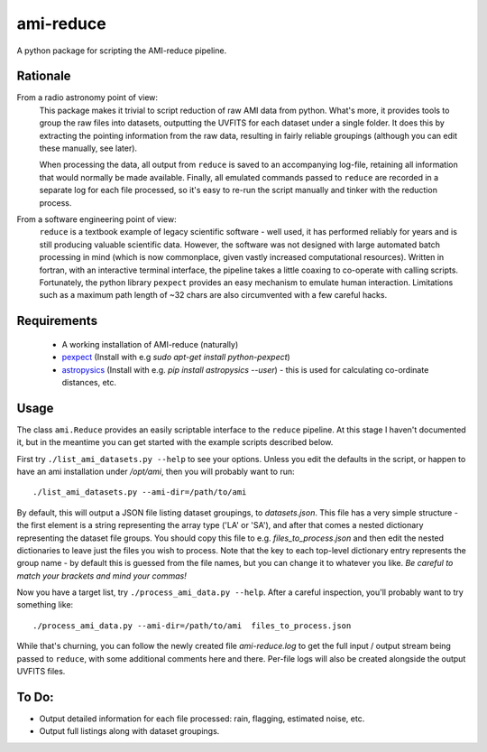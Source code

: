 ===============
ami-reduce
===============
A python package for scripting the AMI-reduce pipeline.

Rationale
-----------
From a radio astronomy point of view:
 This package makes it trivial to script reduction of raw AMI data
 from python. What's more, it provides tools to group the raw files into 
 datasets, outputting the UVFITS for each dataset under a single folder.
 It does this by extracting the pointing information from the raw data,
 resulting in fairly reliable groupings (although you can edit these manually, 
 see later). 

 When processing the data, all output from ``reduce`` is saved to an
 accompanying log-file, retaining all information that would normally 
 be made available.
 Finally, all emulated commands passed to ``reduce`` are 
 recorded in a separate log for each file processed, so it's easy to
 re-run the script manually and tinker  with the reduction process.

From a software engineering point of view:
 ``reduce`` is a textbook example of legacy scientific software - 
 well used, it has performed reliably for years and is still producing
 valuable scientific data. 
 However, the software was not designed with large 
 automated batch processing in mind (which is now commonplace, 
 given vastly increased computational resources). 
 Written in fortran, with an interactive terminal interface, the pipeline takes a 
 little coaxing to co-operate with calling scripts.
 Fortunately, the python library
 ``pexpect`` provides an easy mechanism to emulate human interaction. 
 Limitations such as a maximum path length of ~32 chars are also circumvented
 with a few careful hacks.
 
Requirements
-----------------
 - A working installation of AMI-reduce (naturally)
 - `pexpect <http://pypi.python.org/pypi/pexpect/>`_ (Install with e.g `sudo apt-get install python-pexpect`)
 - `astropysics <http://packages.python.org/Astropysics/>`_ (Install with e.g. `pip install astropysics --user`) - this is used for calculating co-ordinate distances, etc.

Usage
-----------------
The class ``ami.Reduce`` provides an easily scriptable interface to the ``reduce`` pipeline.
At this stage I haven't documented it, but in the meantime you can get started with the 
example scripts described below.

First try ``./list_ami_datasets.py --help`` to see your options. 
Unless you edit the defaults in the script, or happen to have an ami installation under `/opt/ami`, then you will probably want to run::

 ./list_ami_datasets.py --ami-dir=/path/to/ami

By default, this will output a JSON file listing dataset groupings, 
to `datasets.json`.
This file has a very simple structure - the first element is a string 
representing the array type ('LA' or 'SA'), 
and after that comes a nested dictionary representing the dataset file groups.
You should copy this file to e.g. `files_to_process.json` and then 
edit the nested dictionaries to leave just the files you wish to process.
Note that the key to each top-level dictionary entry represents the group name - 
by default this is guessed from the file names, 
but you can change it to whatever you like.
`Be careful to match your brackets and mind your commas!`

Now you have a target list, try ``./process_ami_data.py --help``.
After a careful inspection, you'll probably want to try something like::

 ./process_ami_data.py --ami-dir=/path/to/ami  files_to_process.json

While that's churning, you can follow the newly created file `ami-reduce.log` to get the full input / output stream being passed to ``reduce``, with some additional comments here and there. Per-file logs will also be created alongside the output UVFITS files.

To Do:
---------
- Output detailed information for each file processed: rain, flagging, estimated noise, etc.
- Output full listings along with dataset groupings.

